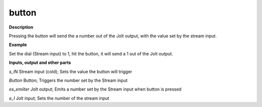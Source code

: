 button
======

.. _button:

**Description**

Pressing the button will send the a number out of the Jolt output, with the value set by the stream input.

**Example**

Set the dial (Stream input) to 1, hit the button, it will send a 1 out of the Jolt output.

**Inputs, output and other parts**

*s_IN* Stream input (cold); Sets the value the button will trigger

*Button* Button; Triggers the number set by the Stream input

*es_emiiter* Jolt output; Emits a number set by the Stream input when button is pressed

*e_I* Jolt input; Sets the number of the stream input


